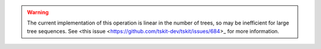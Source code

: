 .. warning:: The current implementation of this operation is linear in the number of
    trees, so may be inefficient for large tree sequences. See
    <this issue <https://github.com/tskit-dev/tskit/issues/684>_ for more
    information.
